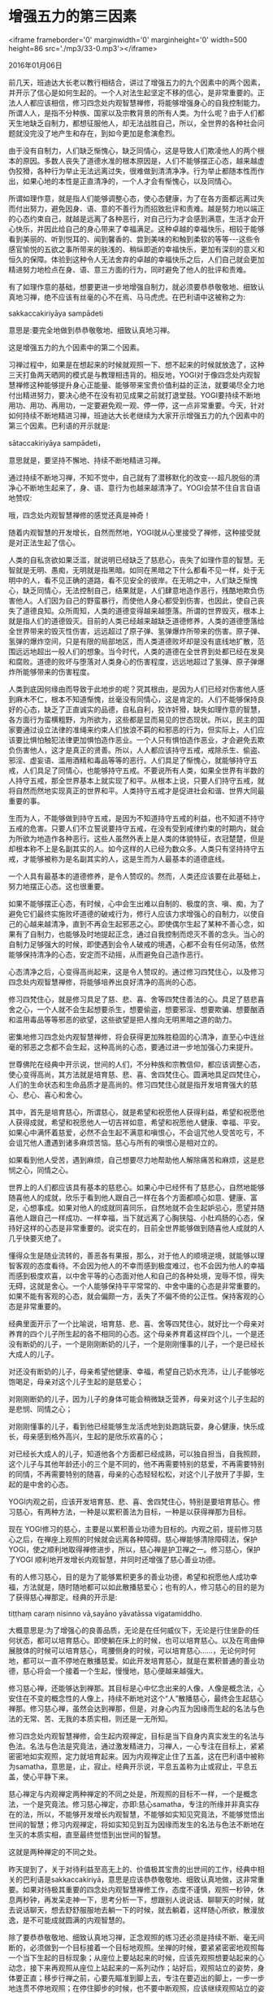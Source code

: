* 增强五力的第三因素

<iframe frameborder='0' marginwidth='0' marginheight='0' width=500 height=86 src='./mp3/33-0.mp3'></iframe>


2016年01月06日

前几天，班迪达大长老以教行相结合，讲过了增强五力的九个因素中的两个因素，并开示了信心是如何生起的。一个人对法生起坚定不移的信心，是非常重要的。正法人人都应该相信，修习四念处内观智慧禅修，将能够增强身心的自我控制能力。所谓人人，是指不分种族、国家以及宗教背景的所有人类。为什么呢？由于人们都天生地缺乏自制力，都想征服他人，却无法战胜自己，所以，全世界的各种社会问题就没完没了地产生和存在，到如今更加是愈演愈烈。

由于没有自制力，人们缺乏惭愧心，缺乏同情心，这是导致人们欺凌他人的两个根本的原因。多数人丧失了道德水准的根本原因是，人们不能够摆正心态，越来越虚伪狡猾，各种行为举止无法远离过失，很难做到清清净净。行为举止都随本性而作出，如果心地的本性是正直清净的，一个人才会有惭愧心，以及同情心。

所谓如理作意，就是指人们能够调整心态，使心态健康，为了在各方面都远离过失而付出努力，避免因身、语、意的不善行为而招致批评和责难。越是努力地以端正的心态约束自己，就越是远离了各种恶行，对自己行为才会感到满意，生活才会开心快乐，并因此给自己的身心带来了幸福满足。这种卓越的幸福快乐，相较于能够看到美丽的、听到悦耳的、闻到馨香的、尝到美味的和触到柔软的等等-﻿-﻿-这些令感官愉悦的五欲之事所带来的肤浅的、稍纵即逝的幸福快乐，更加有深刻的意义和恒久的保障。体验到这种令人无法舍弃的卓越的幸福快乐之后，人们自己就会更加精进努力地检点在身、语、意三方面的行为，同时避免了他人的批评和责难。

有了如理作意的基础，想要更进一步地增强自制力，就必须要恭恭敬敬地、细致认真地习禅，绝不应该有丝毫的心不在焉、马马虎虎。在巴利语中这被称之为:

sakkaccakiriyāya sampādeti

意思是:要完全地做到恭恭敬敬地、细致认真地习禅。

这是增强五力的九个因素中的第二个因素。

习禅过程中，如果是在想起来的时候就观照一下、想不起来的时候就放逸了，这种三天打鱼两天晒网的模式是与教理相违背的。相反地，YOGI对于像四念处内观智慧禅修这种能够提升身心正能量、能够带来宝贵价值利益的正法，就要竭尽全力地付出精进努力，要决心绝不在没有初见成果之前就打退堂鼓。YOGI要持续不断地用功、用功、再用功，一定要避免观一观、停一停，这一点非常重要。今天，针对如何持续不断地精进习禅，班迪达大长老继续为大家开示增强五力的九个因素中的第三个因素。巴利语的开示就是:

sātaccakiriyāya sampādeti，

意思就是，要坚持不懈地、持续不断地精进习禅。

通过持续不断地习禅，不知不觉中，自己就有了潜移默化的改变-﻿-﻿-超凡脱俗的清净心不断地生起来了，身、语、意行为也越来越清净了。YOGI会禁不住自言自语地赞叹:

哦，四念处内观智慧禅修的感觉还真是神奇！

随着内观智慧的开发增长，自然而然地，YOGI就从心里接受了禅修，这种接受就是对正法生起了信心。

人类的自私贪欲如果泛滥，就说明已经缺乏了慈悲心，丧失了如理作意的智慧。无智就是无明、愚痴，无明就是指黑暗。如同在黑暗之下什么都看不见一样，处于无明中的人，看不见正确的道路，看不见安全的彼岸。在无明之中，人们缺乏惭愧心，缺乏同情心，无法控制自己，结果就是，人们肆意地造作恶行，残酷地欺负伤害他人。人们因为自己的野蛮暴行，而使他人身心都受到伤害，也因此，使自己丧失了道德良知。众所周知，人类的道德变得越来越堕落。所谓的世界毁灭，根本上就是指人们的道德毁灭。目前的人类已经越来越缺乏道德修养，人类的道德堕落给全世界带来的毁灭性伤害，远远超过了原子弹、氢弹爆炸所带来的伤害。原子弹、氢弹的爆炸空间，只是有限的局部地区，而人类道德败坏却是没有底线地扩散，范围远远地超出一般人们的想象。当今时代，人类的道德在全世界到处都已经在发臭和腐败。道德的败坏与堕落对人类身心的伤害程度，远远地超过了氢弹、原子弹爆炸所能够带来的伤害程度。

[[./img/33-0.jpeg]]

人类到底因何缘由而导致于此地步的呢？究其根由，是因为人们已经对伤害他人感到麻木不仁，根本不知道惭愧，丝毫没有同情心，这是肯定的。人们不能够保持良好的心态，缺乏了正直诚实的品德，自私自利，狡诈奸猾，缺失如理作意的智慧，各方面行为蛮横粗野，为所欲为，这些都是显而易见的世态现状。所以，民主的国家要通过设立法律的准绳来约束人们放浪不羁的和邪恶的行为，但实际上，人们应该要比惧怕触犯法律更加惧怕造作恶业。一个人只有惧怕造作恶业，才会避免去欺负伤害他人，这才是真正的贤善。所以，人人都应该持守五戒，戒除杀生、偷盗、邪淫、虚妄语、滥用酒精和毒品等等的恶行。人们具足了惭愧心，就能够持守五戒，人们具足了同情心，也能够持守五戒。不要说所有人类，如果全世界有半数的人持守五戒，那全世界基本上就实现了和平。从根本上说，只要人们持守五戒，就将自然而然地实现真正的世界和平。人类持守五戒才是促进社会和谐、世界大同最重要的事。

生而为人，不能够做到持守五戒，是因为不知道持守五戒的利益，也不知道不持守五戒的危害。只要人们不立誓说要持守五戒，在没有受到戒律约束的时期内，就会为所欲为地造作各种恶行。这些人虽然外表上是人类的体貌特征，衣冠楚楚，但是却根本称不上是名副其实的人。如今这样的人已经为数众多。人类只有坚持持守五戒，才能够被称为是名副其实的人，这是生而为人最基本的道德底线。

一个人具有最基本的道德修养，是令人赞叹的。然而，人类还应该要在此基础上，努力地摆正心态。这也很重要。

如果不能够摆正心态，有时候，心中会生出难以自制的、极度的贪、嗔、痴，为了避免它们最终实施败坏道德的破戒行为，修行人应该力求增强心的自制力，以使自己的心越来越清净，直到不再会生起邪恶之心。即使偶尔生起了某种不善心念，如果有了自制力，也能够及时地提起正念，通过自我控制而熄灭不善的念头。当心的自制力足够强大的时候，即使遇到会令人破戒的境遇，心都不会有任何动荡，依然能够保持清净的心态，安定而不动摇，从而避免自己造作恶行。

心态清净之后，心变得高尚起来，这是令人赞叹的。通过修习四梵住心，以及修习四念处内观智慧禅修，将能够培养出良好清净的高尚的心态。

修习四梵住心，就是修习具足了慈、悲、喜、舍等四梵住善法的心。具足了慈悲喜舍之心，一个人就不会生起想要杀生，想要偷盗，想要邪淫、想要欺骗、想要酗酒和滥用毒品等等邪恶的欲望，这些欲望是把人推向无明黑暗之道的助力。

密集地修习四念处内观智慧禅修，将会获得更加殊胜稳固的心清净，直至心中连丝毫的邪恶之念都不会生起，这种高尚的心态，要通过进一步地加强心力来提升。

世尊佛陀在经典中开示说，世间的人们，不分种族和宗教信仰，都应该调整心态，使心变得高尚，其方法就是培育慈、悲、喜、舍四梵住心。圆满地具足四梵住心，人们的生命状态和生命品质才是高尚的。修习四梵住心就是指开发培育强大的慈心、悲心、喜心和舍心。

其中，首先是培育慈心，所谓慈心，就是希望和祝愿他人获得利益，希望和祝愿他人获得成就，希望和祝愿他人一切吉祥如意，希望和祝愿他人健康、幸福、平安。如果心中满怀着慈爱，必然不会生起不满意和嗔恨心，不会诅咒他人受苦吃亏，不会诅咒他人遭遇到诸多麻烦苦恼。慈心与所有的嗔恨心是相对立的。

如果看到他人受苦，遇到麻烦，自己想要尽力地帮助他人解除痛苦和麻烦，这是悲悯之心，同情之心。

世界上的人们都应该具有基本的慈悲心。如果心中已经怀有了慈悲心，自然地能够随喜他人的成就，欣乐于看到他人跟自己一样在各个方面都顺心如意、健康、富足，心想事成。如果对他人的成就同喜同乐，自然地就不会生起妒忌心，愿望并随喜他人跟自己一样成功、一样幸福，当下就远离了心胸狭隘、小肚鸡肠的心态，保持好这样的心态是非常重要的。说实在的，目前全世界能够做到随喜他人成就的人几乎快要灭绝了。

懂得众生是随业流转的，善恶各有果报，那么，对于他人的顺境逆境，就能够以理智客观的态度看待。不会因为他人的不幸而感到极度难过，也不会因为他人的幸福而感到极度欢喜，以中舍平等的心态面对他人和自己的各种处境，宠辱不惊，得失无碍，这就是舍心。一个人能够保持平平常常的、中舍中庸的心态是非常重要的。如果不能有客观的心态，就会偏颇一方，丢失了不偏不倚的公正性。保持客观的心态是非常重要的。

[[./img/33-1.jpeg]]

经典里面开示了一个比喻说，培育慈、悲、喜、舍等四梵住心，就好比一个母亲对养育的四个儿子所生起的各不相同的心态。这个母亲养育着这样四个儿，一个是还没有断奶的儿子，一个是刚刚断奶的儿子，一个是刚刚懂事的儿子，一个是已经长大成人的儿子。

对还没有断奶的儿子，母亲希望他健康、幸福，希望自己奶水充沛，让儿子能够吃饱喝足，母亲对这个儿子生起的是慈爱心；

对刚刚断奶的儿子，因为儿子的身体可能会稍微缺乏营养，母亲对这个儿子生起的是悲悯、同情之心；

对刚刚懂事的儿子，看到他已经能够生龙活虎地到处跑跳玩耍，身心健康，快乐成长，母亲感到格外高兴，生起的是欣乐欢喜的心；

对已经长大成人的儿子，知道他各个方面都已经成熟，可以独自担当，自我照顾，这个儿子与其他年龄还小的三个是不同的，他不再需要特别的慈爱，不再需要特别的同情，不再需要特别的随喜，母亲的心态轻轻松松，对这个儿子放开了手脚，生起的是中舍的心态。

YOGI内观之前，应该开发培育慈、悲、喜、舍四梵住心，特别是要培育慈心。修习慈心，有两种方法，一种是以累积善法为目标，一种是以获得禅那为目标。

现在 YOGI修习的慈心，主要是以累积善业功德为目标的。内观之前，提前修习慈心之后，在禅座上观照的时候就会远离各种障碍。慈心禅能够清除障碍法，保护YOGI，使之顺利地取得禅修进步，所以，慈心禅是护卫禅之一。修习慈心，保护了YOGI 顺利地开发增长内观智慧，并同时还增强了慈心善业功德。

有的人修习慈心，目的是为了能够累积更多的善业功德，希望和祝愿他人成功幸福，方法就是，随时随地都可以如此散播慈爱心；也有的人，修习慈心的目的是为了获得慈心禅那定。经典的开示是:

tiṭṭhaṃ caraṃ nisinno vā,sayāno yāvatāssa vigatamiddho.

大概意思是:为了增强心的良善品质，无论是在任何威仪下，无论是行住坐卧的任何状态，都可以培育慈心。即使躺在床上的时候，也可以培育慈心。以及在弯曲伸展肢体的时候可以培育慈心，弯腰侧身的时候，可以培育慈心......，无论何时何地，都可以一直不停地在散播慈爱。如此开发培育慈心，就是在累积普通的善业功德，慈心将会一个接着一个生起，慢慢地，慈心便越来越强大。

修习慈心禅，还能够达到禅那。其目标是心中忆念出来的人像，人像是概念法，心安住在不变的概念性的人像上，持续不断地对这个“人”散播慈心，最终会生起慈心禅那。修习慈心禅，虽然会达到禅那，但是，对身心内互为因缘而生起的名法与色法的无常、苦、无我的本质实相，则还是一无所知。

修习四念处内观智慧禅修，会生起内观禅定，目标是当下自身内真实发生的名法与色法。名法与色法是究竟法，通过激发精进力，习禅人，一心专注在目标上，紧紧密密地如实观照，定力就培育起来。因为内观禅定止住了五盖，这在巴利语中被称为samatha，意思是，止，寂止。经典开示说，平息五盖称为止或寂止，平息五盖，使心平静下来。

[[./img/33-2.jpeg]]

慈心禅定与内观禅定两种禅定的不同之处是，所观照的目标不一样，一个是概念法，一个是究竟法。修习慈心禅定，亦即:慈心samatha，专注的所缘并非真实存在的法，所以，不能够开发增长内观智慧，不能够如实知见究竟法，不能够觉悟出世间的智慧；修习内观禅定，将如实知见到互为因缘而发生的名法与色法不断地在生灭的本质实相，直至最终觉悟到出世间的智慧。

这就是两种禅定的不同之处。

昨天提到了，关于对待利益至高无上的、价值极其宝贵的出世间的工作，经典中相关的巴利语是sakkaccakiriyā，意思是应该恭恭敬敬地、细致认真地做，这非常重要。如果对待极其重要的四念处内观智慧禅修工作，态度不谨慎，观照一秒钟，休息两秒钟，再发呆走神一下，思考分析一下，想跟别人说说话、聊聊天的时候，就去说话聊天，想去舒舒服服地去躺一下的时候，就去躺着，这样随心所欲，散漫放逸，是不可能成就圆满的内观智慧的。

除了要恭恭敬敬地、细致认真地习禅，正念观照的练习还必须是持续不断、毫无间断的，必须做到一个目标接着一个目标地观照。坐禅的时候，要紧紧密密地观照每一个当下生起的目标现象；从座位上要站起来的时候，应该先观照想要站起来的心动念，接下来再观照从座位上站起来的一系列动作；站好后，观照站立的姿势，身体要正直；移步行禅之前，心要先瞄准到脚上去，专注在要迈出的脚上，一步一步地连贯不停地观照；在停住脚步的时候，也不要中断观照，应该继续观照站立的姿势。每一个动作的转换过程中，发生一系列细微的动作，要不间断地观照一切动作。观照练习要绵绵密密地连贯起来，只有这样，清净心才会持续不断地生起，定力才会持续不断地增强，最终，令人不可思议的强大的心力将能够产生。但是，如果观一秒，停一分钟，习禅人则无法获得强大的心力。

按照四念处内观智慧禅修的方法，无论是要站起来，还是要坐下去，或者在做弯曲伸展四肢的动作时，都要像个羸弱无力的人，放慢一切身体动作，细致认真地观照当下的名法与色法现象。渐渐地，不断地在生灭着的名法与色法目标现象，将如同前后排好的队列，不断地在生起、灭去，生生灭灭流转不止。正念观照也同样像是排列好的队伍在不断地前进一样，紧紧密密、毫无间断。这在巴利语中称为sātaccakiriyā，意思是坚持不懈，持续不断。这意味着，第一个观照后，第二个要紧接着跟上，第三个再紧接着跟上，让每一个观照之间都没有间歇的空挡。虽然身体的动作会变来变去，身体各种威仪姿态会变来变去，但是，永远不变的是具足正念观照的心，永远不要丢失的是正念观照。YOGI自己应该常常决意说，不要让自己的正念有一个刹那的丢失和空缺，这就是持续不断地习禅所指的意思。习禅人能够做到这一点是非常重要的。只有持续不断地观照觉知，信力、精进力、念力、定力、慧力才能够持续不断地增强，内观智慧才能递阶增长，从而，越来越接纳正法，信心越来越坚固。

比如说，晚上黑天之后，需要开灯，如果没有电线，只有灯泡，则不能发光，灯泡需要连上电线。但仅仅连上电线还是不行的，电线还要连接上发电机，发电机要通过引擎带动，引擎转动起来后，发电机产生的电流、电压，通过电线输送之后，灯泡才会发亮。想要让灯泡持续发光，引擎和发电机就要持续不停转动，它们要一直连接在一起，电流要一直输送出来才可以。

内观禅修也是类似的。观照的心要与目标一直紧密地联系在一起，精进力要持续地激发出来；心要不停地瞄准目标，如同电线中不停流动的电流一般；心要持续不断地专注在当下生起的目标上，精进力、念力、定力时时刻刻、分分秒秒地在激发出来，从而，一盏、一盏、又一盏的内观智慧的明灯，才会持续不断地亮起。YOGI能够理解这一点是非常重要的。

YOGI持续地精进禅修，就如同引擎和发电机在不停地转动。如果电线上的开关没有按下去，电流没有通过，灯泡就不会发亮。如同开关要一直打开着，电流一直在输送过来，灯才一直发亮的道理一样，提起正念观照如同按下了开关，只有正念之流一直地保持并安住在当下，内观智慧才会一直不断地增长。

坚持不懈，持续不断地习禅，是增强五力的九个因素中的第三个因素。巴利语是sātaccakiriyāyasampādeti，意思是，要坚持不懈地、持续不断地精进习禅。关于这一点，明天继续开示。

班迪达大长老希望 YOGI们，能够按照世尊佛陀在经典中教导的方法，完全地做到恭恭敬敬地、细致认真地、持续不断地习禅。

--------------

